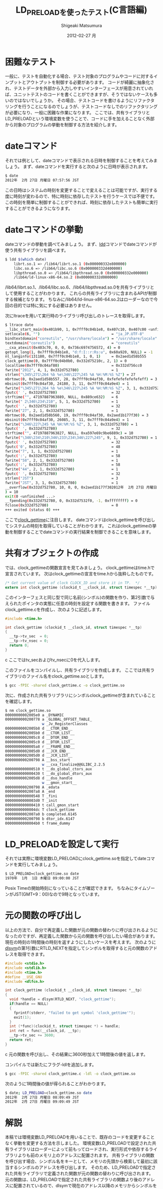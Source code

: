 #+TITLE:     LD_PRELOADを使ったテスト(C言語編)
#+AUTHOR:    Shigeaki Matsumura
#+EMAIL:     matsu911@gmail.com
#+DATE:      2012-02-27 月
#+DESCRIPTION: LD_PRELOADを使って既存のプログラムやコードを外部から制御します。
#+KEYWORDS: LD_PRELOAD,テスト
#+LANGUAGE:  ja
#+OPTIONS:   H:3 num:t toc:t \n:nil @:t ::t |:t ^:nil -:t f:t *:t <:t
#+OPTIONS:   TeX:t LaTeX:t skip:nil d:nil todo:t pri:nil tags:not-in-toc
#+INFOJS_OPT: view:nil toc:nil ltoc:t mouse:underline buttons:0 path:http://orgmode.org/org-info.js
#+EXPORT_SELECT_TAGS: export
#+EXPORT_EXCLUDE_TAGS: noexport
#+LINK_UP:   
#+LINK_HOME: http://matsu911.github.com
#+XSLT:
#+STYLE: <style type="text/css">
#+STYLE: pre { background-color: black; color: #c3c3c3; }
#+STYLE: </style>

* 困難なテスト
一般に、テストを自動化する場合、テスト対象のプログラムやコードに対するインプットとアウトプットを制御する必要があります。
コードが綺麗に抽象化され、テストデータを外部から入力しやすいインターフェースが用意されていれば、ユニットテストのコードを書くことができますが、そうではないケースも多いのではないでしょうか。
その場合、テストコードを書けるようにリファクタリングを行うことになるのでしょうが、テストコードなしでのリファクタリングが必要になり、一般に困難な作業になります。
ここでは、共有ライブラリとLD_PRELOADという環境変数を使うことで、コードに手を加えることなく外部から対象のプログラムの挙動を制御する方法を紹介します。

* dateコマンド
それでは例として、dateコマンドで表示される日時を制御することを考えてみましょう。
まず、dateコマンドを実行すると次のように日時が表示されます。
#+BEGIN_SRC sh
$ date
2012年  2月 27日 月曜日 07:57:56 JST
#+END_SRC
この日時はシステムの時刻を変更することで変えることは可能ですが、実行する度に時刻が変わるので、特に時刻に依存したテストを行うケースでは不便です。
この時刻を簡単に制御することができれば、時刻に依存したテストも簡単に実行することができるようになります。

* dateコマンドの挙動
dateコマンドの挙動を調べてみましょう。
まず、[[http://linuxjm.sourceforge.jp/html/ld.so/man1/ldd.1.html][ldd]]コマンドでdateコマンドが使う共有ライブラリを調べます。
#+BEGIN_SRC sh
$ ldd $(which date)
	librt.so.1 => /lib64/librt.so.1 (0x000000332e800000)
	libc.so.6 => /lib64/libc.so.6 (0x000000332d400000)
	libpthread.so.0 => /lib64/libpthread.so.0 (0x000000332e000000)
	/lib64/ld-linux-x86-64.so.2 (0x000000332d000000)
#+END_SRC
/lib64/librt.so.1、/lib64/libc.so.6、/lib64/libpthread.so.0を共有ライブラリとして使用することがわかります。
これらの共有ライブラリに含まれるAPIが制御する候補となります。
ちなみに/lib64/ld-linux-x86-64.so.2はローダーなので今回の目的では特に気にする必要はありません。

次にltraceを用いて実行時のライブラリ呼び出しのトレースを取得します。
#+BEGIN_SRC sh
$ ltrace date
__libc_start_main(0x401b90, 1, 0x7fff0c04b1e8, 0x407c10, 0x407c00 <unfinished ...>
setlocale(6, "")                                 = "ja_JP.UTF-8"
bindtextdomain("coreutils", "/usr/share/locale") = "/usr/share/locale"
textdomain("coreutils")                          = "coreutils"
__cxa_atexit(0x403c70, 0, 0, 0x736c6974756572, 4) = 0
getopt_long(1, 0x7fff0c04b1e8, "d:f:I::r:Rs:u", 0x60a920, NULL) = -1
nl_langinfo(131180, 0x7fff0c04b1e8, 1, 0, 1)     = 0x2aed1d58b555
clock_gettime(0, 0x7fff0c04b0b0, 0x332d75210c, 2, 1) = 0
localtime(0x7fff0c04af80)                        = 0x332d756cc0
fwrite("2012", 4, 1, 0x332d752780)               = 1
strlen("\345\271\264 %b %e\346\227\245 %A %H:%M:%S %Z") = 27
mbrtowc(0, 0x2aed1d58b557, 28, 0x7fff0c04af30, 0xfefefefefefefeff) = 3
mbsinit(0x7fff0c04af30, 24180, 3, 11, 0x7fff0c04a9e4) = 1
fwrite("\345\271\264 %b %e\346\227\245 %A %H:%M:%S %Z", 3, 1, 0x332d752780) = 1
fputc(' ', 0x332d752780)                         = 32
strftime("", 47197887963889, NULL, 0x889ce632)   = 6
fwrite(" 2\346\234\210", 5, 1, 0x332d752780)     = 1
fputc(' ', 0x332d752780)                         = 32
fwrite("27", 2, 1, 0x332d752780)                 = 1
mbrtowc(0, 0x2aed1d58b560, 19, 0x7fff0c04af30, 0x2aed1b177f30) = 3
mbsinit(0x7fff0c04af30, 26085, 3, 11, 0x7fff0c04a9e4) = 1
fwrite("\346\227\245 %A %H:%M:%S %Z", 3, 1, 0x332d752780) = 1
fputc(' ', 0x332d752780)                         = 32
strftime("", 47197887963827, NULL, 0xa597e69c9be6889c) = 10
fwrite("\346\234\210\346\233\234\346\227\245", 9, 1, 0x332d752780) = 1
fputc(' ', 0x332d752780)                         = 32
fputc('0', 0x332d752780)                         = 48
fwrite("7", 1, 1, 0x332d752780)                  = 1
fputc(':', 0x332d752780)                         = 58
fwrite("58", 2, 1, 0x332d752780)                 = 1
fputc(':', 0x332d752780)                         = 58
fwrite("44", 2, 1, 0x332d752780)                 = 1
fputc(' ', 0x332d752780)                         = 32
strlen("JST")                                    = 3
fwrite("JST", 3, 1, 0x332d752780)                = 1
__overflow(0x332d752780, 10, 0, 0, 0x2aed1b177f302012年  2月 27日 月曜日 07:58:44 JST
) = 10
exit(0 <unfinished ...>
__fpending(0x332d752780, 0, 0x332d7532f0, -1, 0xffffffff) = 0
fclose(0x332d752780)                             = 0
+++ exited (status 0) +++
#+END_SRC
ここで[[http://linuxjm.sourceforge.jp/html/LDP_man-pages/man2/clock_gettime.2.html][clock_gettime]]に注目します。
dateコマンドはclock_gettimeを呼び出してシステムの時刻を取得していることがわかります。
これはclock_gettimeの挙動を制御することでdateコマンドの実行結果を制御できることを意味します。

* 共有オブジェクトの作成
では、clock_gettimeの関数宣言を見てみましょう。
clock_gettimeはtime.hで宣言されています。
次はclock_gettimeの宣言をtime.hから抜粋したものです。
#+BEGIN_SRC c
/* Get current value of clock CLOCK_ID and store it in TP.  */
extern int clock_gettime (clockid_t __clock_id, struct timespec *__tp) __THROW;
#+END_SRC
このインターフェスと同じ型で同じ名前(シンボル)の関数を作り、第2引数で与えられたポインタの実態に任意の時刻を設定する関数を書きます。
ファイルclock_gettime.cを作成し、次のように記述します。
#+BEGIN_SRC c
#include <time.h>

int clock_gettime (clockid_t __clock_id, struct timespec *__tp)
{
  __tp->tv_sec  = 0;
  __tp->tv_nsec = 0;
  return 0;
}
#+END_SRC c
ここではtv_secおよびtv_nsecに0を代入します。

このファイルをコンパイルし、共有ライブラリを作成します。
ここでは共有ライブラリのファイル名をclock_gettime.soとします。
#+BEGIN_SRC sh
$ gcc -fPIC -shared clock_gettime.c -o clock_gettime.so
#+END_SRC

次に、作成された共有ラリブラリにシンボルclock_gettimeが含まれていることを確認します。
#+BEGIN_SRC sh
$ nm clock_gettime.so 
00000000002005e0 a _DYNAMIC
0000000000200778 a _GLOBAL_OFFSET_TABLE_
                 w _Jv_RegisterClasses
00000000002005b8 d __CTOR_END__
00000000002005b0 d __CTOR_LIST__
00000000002005c8 d __DTOR_END__
00000000002005c0 d __DTOR_LIST__
00000000000005a8 r __FRAME_END__
00000000002005d0 d __JCR_END__
00000000002005d0 d __JCR_LIST__
0000000000200798 A __bss_start
                 w __cxa_finalize@@GLIBC_2.2.5
0000000000000510 t __do_global_ctors_aux
0000000000000430 t __do_global_dtors_aux
00000000002005d8 d __dso_handle
                 w __gmon_start__
0000000000200798 A _edata
00000000002007a8 A _end
0000000000000548 T _fini
00000000000003d0 T _init
0000000000000410 t call_gmon_start
00000000000004dc T clock_gettime
00000000002007a0 b completed.6145
0000000000200798 b dtor_idx.6147
00000000000004b0 t frame_dummy
#+END_SRC

* LD_PRELOADを設定して実行
それでは実際に環境変数LD_PRELOADにclock_gettime.soを指定してdateコマンドを実行してみましょう。
#+BEGIN_SRC sh
$ LD_PRELOAD=clock_gettime.so date
1970年  1月  1日 木曜日 09:00:00 JST
#+END_SRC
Posix Timeの開始時刻になっていることが確認できます。
ちなみにタイムゾーンがJST(GMT+9：00)なので9時となっています。

* 元の関数の呼び出し
以上の方法で、自分で再定義した関数が元の関数の替わりに呼び出されるようになったのですが、再定義した関数から元の関数を呼び出したい場合があります。
現在の時刻の1時間後の時刻を返すようにしたいケースを考えます。
次のように[[http://linuxjm.sourceforge.jp/html/LDP_man-pages/man3/dlsym.3.html#lbAG][dlsym]]の第1引数にRTLD_NEXTを指定してシンボルを取得すると元の関数のアドレスを取得できます。
#+BEGIN_SRC c
#include <stdio.h>
#include <stdlib.h>
#include <time.h>
#define __USE_GNU
#include <dlfcn.h>

int clock_gettime (clockid_t __clock_id, struct timespec *__tp)
{
  void *handle = dlsym(RTLD_NEXT, "clock_gettime");
  if(handle == NULL)
  {
    fprintf(stderr, "failed to get symbol 'clock_gettime'");
    exit(1);
  }
  int (*func)(clockid_t, struct timespec *) = handle;
  int ret = func(__clock_id, __tp);
  __tp->tv_sec += 3600;
  return ret;
}
#+END_SRC c
元の関数を呼び出し、その結果に3600秒加えて1時間後の値を返します。

コンパイルでは新たにフラグ-ldlを追加します。
#+BEGIN_SRC sh
$ gcc -fPIC -shared clock_gettime.c -ldl -o clock_gettime.so
#+END_SRC

次のように1時間後の値が得られることがわかります。
#+BEGIN_SRC sh
$ date; LD_PRELOAD=clock_gettime.so date
2012年  2月 27日 月曜日 08:09:49 JST
2012年  2月 27日 月曜日 09:09:49 JST
#+END_SRC

* 解説
本稿では環境変数LD_PRELOADを用いることで、既存のコードを変更することなく挙動を変更する方法を示しました。
環境変数LD_PRELOADで設定された共有ライブラリはローダーによって前もってロードされ、実行形式や依存するライブラリよりも前のメモリ上のアドレスに配置されます。
共有ライブラリの関数を呼び出す場合、シンボル名をキーとして、メモリの先頭から検索して最初に該当するシンボルのアドレスを呼び出します。
そのため、LD_PRELOADで指定された共有ライブラリで定義された関数が元の関数の替わりに呼び出されます。
元の関数は、LD_PRELOADで指定された共有ライブラリの関数より後のアドレスに配置されているので、dlsymで現在のアドレス以降のメモリからシンボルを検索することで得られます。
この仕組みにより、共有ライブラリで定義されている関数と同じインターフェースの関数を作ることで、本稿で述べたように任意のデータを既存のプログラムにインプットとして与えることができます。
